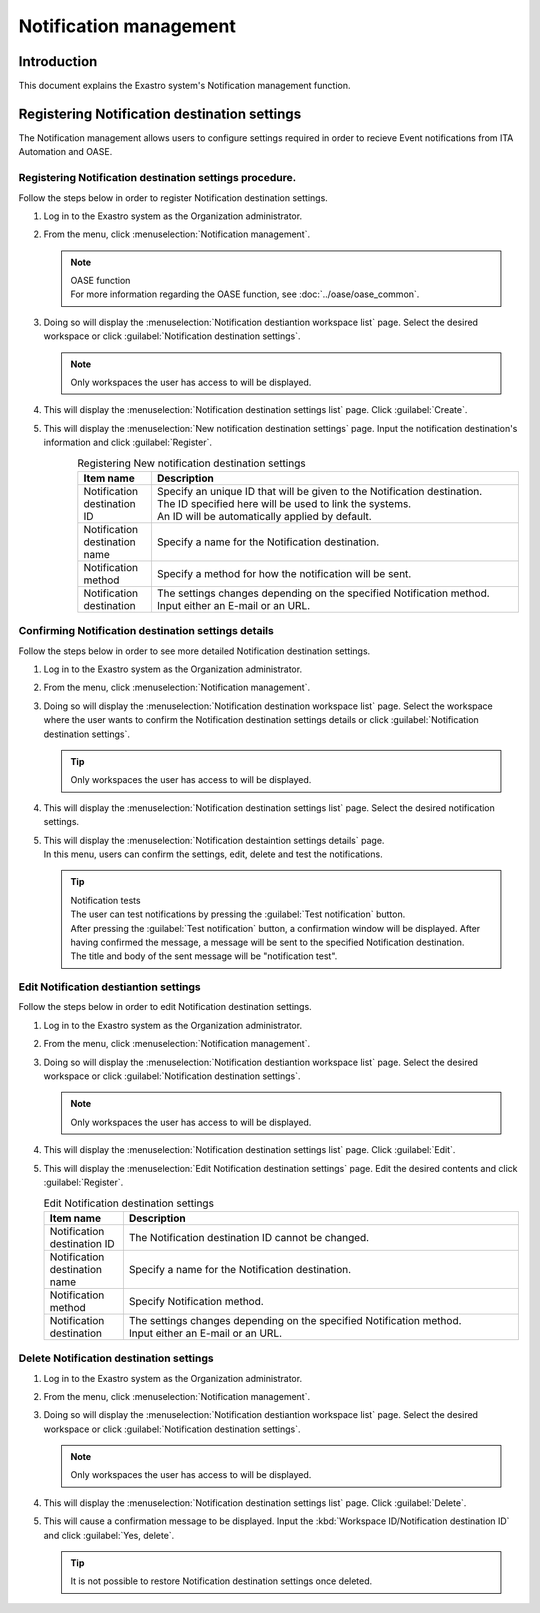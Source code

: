 ========
Notification management
========

Introduction
========

| This document explains the Exastro system's Notification management function.

.. _notification_management:

Registering Notification destination settings
================

| The Notification management allows users to configure settings required in order to recieve Event notifications from ITA Automation and OASE.

Registering Notification destination settings procedure.
--------------------

| Follow the steps below in order to register Notification destination settings.

#. | Log in to the Exastro system as the Organization administrator.

#. | From the menu, click :menuselection:`Notification management`.

   .. image:: /images/ja/manuals/platform/platform_menu.png
      :width: 200px
      :align: left

   .. note:: | OASE function
      | For more information regarding the OASE function, see :doc:`../oase/oase_common`.

#. | Doing so will display the :menuselection:`Notification destiantion workspace list` page. Select the desired workspace or click :guilabel:`Notification destination settings`.

   .. image:: /images/ja/manuals/platform/notification/通知先ワークスペース一覧画面.png
      :width: 600px
      :align: left
      
   .. note:: | Only workspaces the user has access to will be displayed.


#. | This will display the :menuselection:`Notification destination settings list` page. Click :guilabel:`Create`.

   .. image:: /images/ja/manuals/platform/notification/通知先設定一覧画面.png
      :width: 600px
      :align: left
      
#. | This will display the :menuselection:`New notification destination settings` page. Input the notification destination's information and click :guilabel:`Register`.

   .. figure:: /images/ja/manuals/platform/notification/新規通知先設定画面.png
      :width: 600px
      :align: left

   .. list-table:: Registering New notification destination settings
      :widths: 40 200
      :header-rows: 1
      :align: left
   
      * - Item name
        - Description
      * - Notification destination ID
        - | Specify an unique ID that will be given to the Notification destination.
          | The ID specified here will be used to link the systems.
          | An ID will be automatically applied by default.
      * - Notification destination name
        - | Specify a name for the Notification destination.
      * - Notification method
        - | Specify a method for how the notification will be sent.
      * - Notification destination
        - | The settings changes depending on the specified Notification method.
          | Input either an E-mail or an URL.


Confirming Notification destination settings details
--------------------

| Follow the steps below in order to see more detailed Notification destination settings.

#. | Log in to the Exastro system as the Organization administrator.

#. | From the menu, click :menuselection:`Notification management`.

   .. image:: /images/ja/manuals/platform/platform_menu.png
      :width: 200px
      :align: left

#. | Doing so will display the :menuselection:`Notification destination workspace list` page. Select the workspace where the user wants to confirm the Notification destination settings details or click :guilabel:`Notification destination settings`.

   .. image:: /images/ja/manuals/platform/notification/通知先ワークスペース一覧画面.png
      :width: 600px
      :align: left
      
   .. tip:: | Only workspaces the user has access to will be displayed.

#. | This will display the :menuselection:`Notification destination settings list` page. Select the desired notification settings.

   .. image:: /images/ja/manuals/platform/notification/通知先設定一覧.png
      :width: 600px
      :align: left

#. | This will display the :menuselection:`Notification destaintion settings details` page.
   | In this menu, users can confirm the settings, edit, delete and test the notifications.

   .. image:: /images/ja/manuals/platform/notification/通知先設定詳細画面.png
      :width: 600px
      :align: left

   .. tip:: 
      | Notification tests
      | The user can test notifications by pressing the :guilabel:`Test notification` button.
      | After pressing the :guilabel:`Test notification` button, a confirmation window will be displayed. After having confirmed the message, a message will be sent to the specified Notification destination.
      | The title and body of the sent message will be "notification test".


Edit Notification destiantion settings 
--------------

| Follow the steps below in order to edit Notification destination settings.

#. | Log in to the Exastro system as the Organization administrator.
#. | From the menu, click :menuselection:`Notification management`.

   .. image:: /images/ja/manuals/platform/platform_menu.png
      :width: 200px
      :align: left

#. | Doing so will display the :menuselection:`Notification destiantion workspace list` page. Select the desired workspace or click :guilabel:`Notification destination settings`.
   .. image:: /images/ja/manuals/platform/notification/通知先ワークスペース一覧画面.png
      :width: 600px
      :align: left

   .. note:: | Only workspaces the user has access to will be displayed.

#. | This will display the :menuselection:`Notification destination settings list` page. Click :guilabel:`Edit`.

   .. image:: /images/ja/manuals/platform/notification/通知先設定一覧画面_edit.png
      :width: 600px
      :align: left

#. | This will display the :menuselection:`Edit Notification destination settings` page. Edit the desired contents and click :guilabel:`Register`.

   .. image:: /images/ja/manuals/platform/notification/通知先設定編集画面.png
      :width: 600px
      :align: left

   .. list-table:: Edit Notification destination settings 
      :widths: 40 200
      :header-rows: 1
      :align: left
   
      * - Item name
        - Description
      * - Notification destination ID
        - | The Notification destination ID cannot be changed.
      * - Notification destination name
        - | Specify a name for the Notification destination.
      * - Notification method
        - | Specify Notification method.
      * - Notification destination
        - | The settings changes depending on the specified Notification method.
          | Input either an E-mail or an URL.

Delete Notification destination settings
--------------

#. | Log in to the Exastro system as the Organization administrator.
#. | From the menu, click :menuselection:`Notification management`.

   .. image:: /images/ja/manuals/platform/platform_menu.png
      :width: 200px
      :align: left

#. | Doing so will display the :menuselection:`Notification destiantion workspace list` page. Select the desired workspace or click :guilabel:`Notification destination settings`.

   .. image:: /images/ja/manuals/platform/notification/通知先ワークスペース一覧画面.png
      :width: 600px
      :align: left

   .. note:: | Only workspaces the user has access to will be displayed.

#. | This will display the :menuselection:`Notification destination settings list` page. Click :guilabel:`Delete`.

   .. image:: /images/ja/manuals/platform/notification/通知先設定一覧画面_delete.png
      :width: 600px
      :align: left

#. | This will cause a confirmation message to be displayed. Input the :kbd:`Workspace ID/Notification destination ID` and click  :guilabel:`Yes, delete`.

   .. image:: /images/ja/manuals/platform/notification/通知先設定削除実行確認画面.png
      :width: 600px
      :align: left

   .. tip::
      | It is not possible to restore Notification destination settings once deleted.
